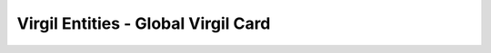 ====================================
Virgil Entities - Global Virgil Card
====================================

.. glossary::

	**Global Virgil Card**

		A Virgil Card is the main entity of the Public Keys Service, it includes the information about the user and his public key. The Virgil Card identifies the user by one of his available types, such as an email, a phone number, etc. Global Cards are created with the validation token received after verification in Virgil Identity Service. Any developer with Virgil account can create a global Virgil Card and you can be sure that the account with a particular email has been verified and the email owner is really the Identity owner.
